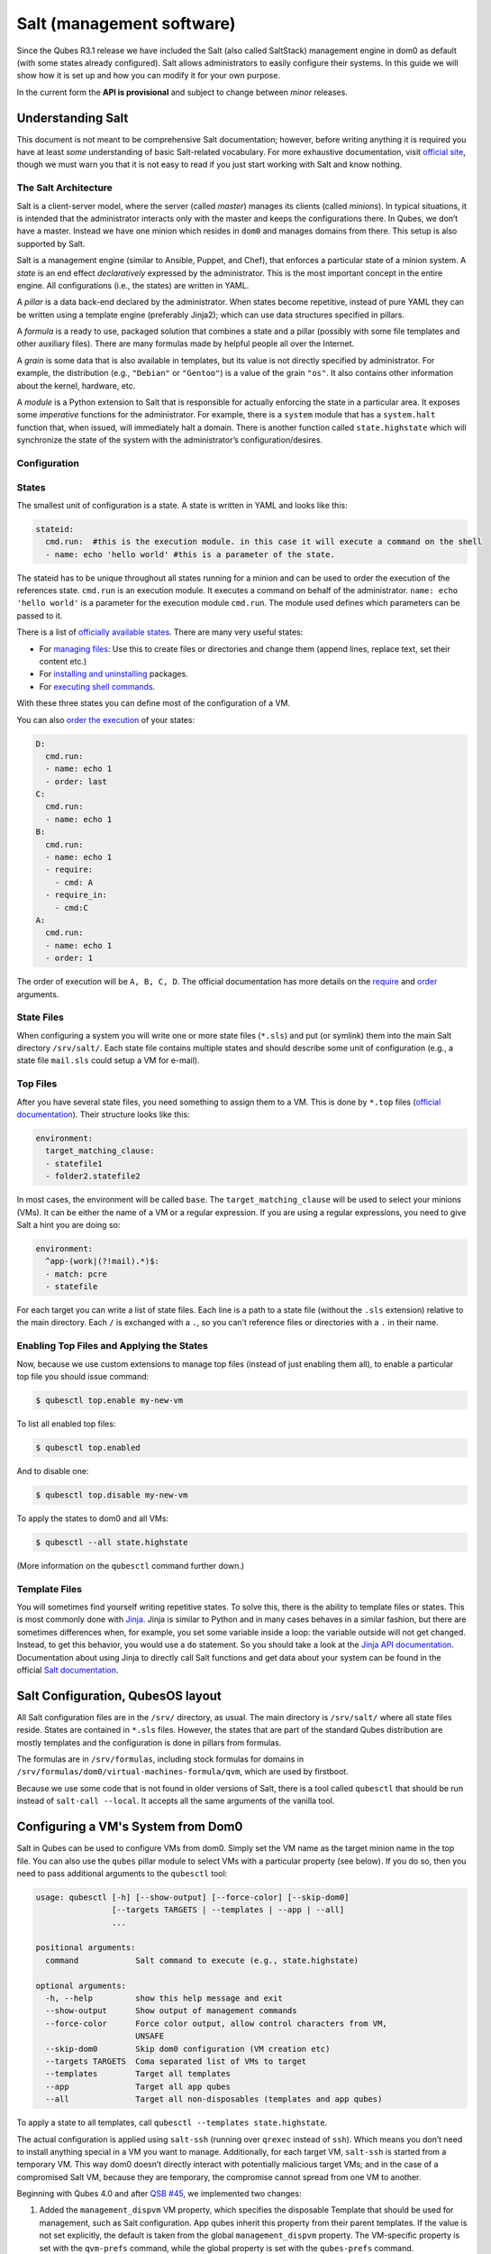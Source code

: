 ==========================
Salt (management software)
==========================


Since the Qubes R3.1 release we have included the Salt (also called
SaltStack) management engine in dom0 as default (with some states
already configured). Salt allows administrators to easily configure
their systems. In this guide we will show how it is set up and how you
can modify it for your own purpose.

In the current form the **API is provisional** and subject to change
between *minor* releases.

Understanding Salt
------------------


This document is not meant to be comprehensive Salt documentation;
however, before writing anything it is required you have at least *some*
understanding of basic Salt-related vocabulary. For more exhaustive
documentation, visit `official site <https://docs.saltproject.io/en/latest/>`__, though we must warn
you that it is not easy to read if you just start working with Salt and
know nothing.

The Salt Architecture
^^^^^^^^^^^^^^^^^^^^^


Salt is a client-server model, where the server (called *master*)
manages its clients (called *minions*). In typical situations, it is
intended that the administrator interacts only with the master and keeps
the configurations there. In Qubes, we don’t have a master. Instead we
have one minion which resides in ``dom0`` and manages domains from
there. This setup is also supported by Salt.

Salt is a management engine (similar to Ansible, Puppet, and Chef), that
enforces a particular state of a minion system. A *state* is an end
effect *declaratively* expressed by the administrator. This is the most
important concept in the entire engine. All configurations (i.e., the
states) are written in YAML.

A *pillar* is a data back-end declared by the administrator. When states
become repetitive, instead of pure YAML they can be written using a
template engine (preferably Jinja2); which can use data structures
specified in pillars.

A *formula* is a ready to use, packaged solution that combines a state
and a pillar (possibly with some file templates and other auxiliary
files). There are many formulas made by helpful people all over the
Internet.

A *grain* is some data that is also available in templates, but its
value is not directly specified by administrator. For example, the
distribution (e.g., ``"Debian"`` or ``"Gentoo"``) is a value of the
grain ``"os"``. It also contains other information about the kernel,
hardware, etc.

A *module* is a Python extension to Salt that is responsible for
actually enforcing the state in a particular area. It exposes some
*imperative* functions for the administrator. For example, there is a
``system`` module that has a ``system.halt`` function that, when issued,
will immediately halt a domain. There is another function called
``state.highstate`` which will synchronize the state of the system with
the administrator’s configuration/desires.

Configuration
^^^^^^^^^^^^^


States
^^^^^^


The smallest unit of configuration is a state. A state is written in
YAML and looks like this:

.. code:: bash

      stateid:
        cmd.run:  #this is the execution module. in this case it will execute a command on the shell
        - name: echo 'hello world' #this is a parameter of the state.



The stateid has to be unique throughout all states running for a minion
and can be used to order the execution of the references state.
``cmd.run`` is an execution module. It executes a command on behalf of
the administrator. ``name: echo 'hello world'`` is a parameter for the
execution module ``cmd.run``. The module used defines which parameters
can be passed to it.

There is a list of `officially available states <https://docs.saltproject.io/en/latest/ref/states/all/>`__. There
are many very useful states:

- For `managing files <https://docs.saltproject.io/en/latest/ref/states/all/salt.states.file.html>`__:
  Use this to create files or directories and change them (append
  lines, replace text, set their content etc.)

- For `installing and uninstalling <https://docs.saltproject.io/en/latest/ref/states/all/salt.states.pkg.html>`__
  packages.

- For `executing shell commands <https://docs.saltproject.io/en/latest/ref/states/all/salt.states.cmd.html>`__.



With these three states you can define most of the configuration of a
VM.

You can also `order the execution <https://docs.saltproject.io/en/latest/ref/states/ordering.html>`__
of your states:

.. code:: bash

      D:
        cmd.run:
        - name: echo 1
        - order: last
      C:
        cmd.run:
        - name: echo 1
      B:
        cmd.run:
        - name: echo 1
        - require:
          - cmd: A
        - require_in:
          - cmd:C
      A:
        cmd.run:
        - name: echo 1
        - order: 1



The order of execution will be ``A, B, C, D``. The official
documentation has more details on the
`require <https://docs.saltproject.io/en/latest/ref/states/requisites.html>`__
and
`order <https://docs.saltproject.io/en/latest/ref/states/ordering.html#the-order-option>`__
arguments.

State Files
^^^^^^^^^^^


When configuring a system you will write one or more state files
(``*.sls``) and put (or symlink) them into the main Salt directory
``/srv/salt/``. Each state file contains multiple states and should
describe some unit of configuration (e.g., a state file ``mail.sls``
could setup a VM for e-mail).

Top Files
^^^^^^^^^


After you have several state files, you need something to assign them to
a VM. This is done by ``*.top`` files (`official documentation <https://docs.saltproject.io/en/latest/ref/states/top.html>`__).
Their structure looks like this:

.. code:: bash

      environment:
        target_matching_clause:
        - statefile1
        - folder2.statefile2



In most cases, the environment will be called ``base``. The
``target_matching_clause`` will be used to select your minions (VMs). It
can be either the name of a VM or a regular expression. If you are using
a regular expressions, you need to give Salt a hint you are doing so:

.. code:: bash

      environment:
        ^app-(work|(?!mail).*)$:
        - match: pcre
        - statefile



For each target you can write a list of state files. Each line is a path
to a state file (without the ``.sls`` extension) relative to the main
directory. Each ``/`` is exchanged with a ``.``, so you can’t reference
files or directories with a ``.`` in their name.

Enabling Top Files and Applying the States
^^^^^^^^^^^^^^^^^^^^^^^^^^^^^^^^^^^^^^^^^^


Now, because we use custom extensions to manage top files (instead of
just enabling them all), to enable a particular top file you should
issue command:

.. code:: bash

      $ qubesctl top.enable my-new-vm



To list all enabled top files:

.. code:: bash

      $ qubesctl top.enabled



And to disable one:

.. code:: bash

      $ qubesctl top.disable my-new-vm



To apply the states to dom0 and all VMs:

.. code:: bash

      $ qubesctl --all state.highstate



(More information on the ``qubesctl`` command further down.)

Template Files
^^^^^^^^^^^^^^


You will sometimes find yourself writing repetitive states. To solve
this, there is the ability to template files or states. This is most
commonly done with `Jinja <http://jinja.pocoo.org/>`__. Jinja is similar
to Python and in many cases behaves in a similar fashion, but there are
sometimes differences when, for example, you set some variable inside a
loop: the variable outside will not get changed. Instead, to get this
behavior, you would use a ``do`` statement. So you should take a look at
the `Jinja API documentation <http://jinja.pocoo.org/docs/2.9/templates/>`__.
Documentation about using Jinja to directly call Salt functions and get
data about your system can be found in the official `Salt documentation <https://docs.saltproject.io/en/getstarted/config/jinja.html#get-data-using-salt>`__.

Salt Configuration, QubesOS layout
----------------------------------


All Salt configuration files are in the ``/srv/`` directory, as usual.
The main directory is ``/srv/salt/`` where all state files reside.
States are contained in ``*.sls`` files. However, the states that are
part of the standard Qubes distribution are mostly templates and the
configuration is done in pillars from formulas.

The formulas are in ``/srv/formulas``, including stock formulas for
domains in ``/srv/formulas/dom0/virtual-machines-formula/qvm``, which
are used by firstboot.

Because we use some code that is not found in older versions of Salt,
there is a tool called ``qubesctl`` that should be run instead of
``salt-call --local``. It accepts all the same arguments of the vanilla
tool.

Configuring a VM's System from Dom0
-----------------------------------


Salt in Qubes can be used to configure VMs from dom0. Simply set the VM
name as the target minion name in the top file. You can also use the
``qubes`` pillar module to select VMs with a particular property (see
below). If you do so, then you need to pass additional arguments to the
``qubesctl`` tool:

.. code:: bash

      usage: qubesctl [-h] [--show-output] [--force-color] [--skip-dom0]
                      [--targets TARGETS | --templates | --app | --all]
                      ...
      
      positional arguments:
        command            Salt command to execute (e.g., state.highstate)
      
      optional arguments:
        -h, --help         show this help message and exit
        --show-output      Show output of management commands
        --force-color      Force color output, allow control characters from VM,
                           UNSAFE
        --skip-dom0        Skip dom0 configuration (VM creation etc)
        --targets TARGETS  Coma separated list of VMs to target
        --templates        Target all templates
        --app              Target all app qubes
        --all              Target all non-disposables (templates and app qubes)



To apply a state to all templates, call
``qubesctl --templates state.highstate``.

The actual configuration is applied using ``salt-ssh`` (running over
``qrexec`` instead of ``ssh``). Which means you don’t need to install
anything special in a VM you want to manage. Additionally, for each
target VM, ``salt-ssh`` is started from a temporary VM. This way dom0
doesn’t directly interact with potentially malicious target VMs; and in
the case of a compromised Salt VM, because they are temporary, the
compromise cannot spread from one VM to another.

Beginning with Qubes 4.0 and after `QSB #45 <https://www.qubes-os.org/news/2018/12/03/qsb-45/>`__, we implemented two changes:

1. Added the ``management_dispvm`` VM property, which specifies the
   disposable Template that should be used for management, such as Salt
   configuration. App qubes inherit this property from their parent
   templates. If the value is not set explicitly, the default is taken
   from the global ``management_dispvm`` property. The VM-specific
   property is set with the ``qvm-prefs`` command, while the global
   property is set with the ``qubes-prefs`` command.

2. Created the ``default-mgmt-dvm`` disposable template, which is hidden
   from the menu (to avoid accidental use), has networking disabled, and
   has a black label (the same as templates). This VM is set as the
   global ``management_dispvm``. Keep in mind that this disposable
   template has full control over the VMs it’s used to manage.



Writing Your Own Configurations
-------------------------------


Let’s start with a quick example:

.. code:: bash

      my new and shiny VM:
        qvm.present:
          - name: salt-test # can be omitted when same as ID
          - template: fedora-21
          - label: yellow
          - mem: 2000
          - vcpus: 4
          - flags:
            - proxy



It uses the Qubes-specific ``qvm.present`` state, which ensures that the
domain is present (if not, it creates it).

- The ``name`` flag informs Salt that the domain should be named
  ``salt-test`` (not ``my new and shiny VM``).

- The ``template`` flag informs Salt which template should be used for
  the domain.

- The ``label`` flag informs Salt what color the domain should be.

- The ``mem`` flag informs Salt how much RAM should be allocated to the
  domain.

- The ``vcpus`` flag informs Salt how many Virtual CPUs should be
  allocated to the domain

- The ``proxy`` flag informs Salt that the domain should be a ProxyVM.



As you will notice, the options are the same (or very similar) to those
used in ``qvm-prefs``.

This should be put in ``/srv/salt/my-new-vm.sls`` or another ``.sls``
file. A separate ``*.top`` file should be also written:

.. code:: bash

      base:
        dom0:
          - my-new-vm



**Note** The third line should contain the name of the previous state
file, without the ``.sls`` extension.

To enable the particular top file you should issue the command:

.. code:: bash

      $ qubesctl top.enable my-new-vm



To apply the state:

.. code:: bash

      $ qubesctl state.highstate



Example of Configuring a VM's System from Dom0
^^^^^^^^^^^^^^^^^^^^^^^^^^^^^^^^^^^^^^^^^^^^^^


Lets make sure that the ``mc`` package is installed in all templates.
Similar to the previous example, you need to create a state file
(``/srv/salt/mc-everywhere.sls``):

.. code:: bash

      mc:
        pkg.installed: []



Then the appropriate top file (``/srv/salt/mc-everywhere.top``):

.. code:: bash

      base:
       qubes:type:template:
          - match: pillar
          - mc-everywhere



Now you need to enable the top file:

.. code:: bash

      $ qubesctl top.enable mc-everywhere



And apply the configuration:

.. code:: bash

      $ qubesctl --all state.highstate



All Qubes-specific States
-------------------------


``qvm.present``
^^^^^^^^^^^^^^^


As in the example above, it creates a domain and sets its properties.

``qvm.prefs``
^^^^^^^^^^^^^


You can set properties of an existing domain:

.. code:: bash

      my preferences:
        qvm.prefs:
          - name: salt-test2
          - netvm: sys-firewall



**Note** The ``name:`` option will not change the name of a domain, it
will only be used to match a domain to apply the configurations to it.

``qvm.service``
^^^^^^^^^^^^^^^


.. code:: bash

      services in my domain:
        qvm.service:
          - name: salt-test3
          - enable:
            - service1
            - service2
          - disable:
            - service3
            - service4
          - default:
            - service5



This enables, disables, or sets to default, services as in
``qvm-service``.

``qvm.running``
^^^^^^^^^^^^^^^


Ensures the specified domain is running:

.. code:: bash

      domain is running:
        qvm.running:
          - name: salt-test4



Virtual Machine Formulae
------------------------


You can use these formulae to download, install, and configure VMs in
Qubes. These formulae use pillar data to define default VM names and
configuration details. The default settings can be overridden in the
pillar data located in:

.. code:: bash

      /srv/pillar/base/qvm/init.sls



In dom0, you can apply a single state with
``sudo qubesctl state.sls STATE_NAME``. For example,
``sudo qubesctl state.sls qvm.personal`` will create a ``personal`` VM
(if it does not already exist) with all its dependencies (template,
``sys-firewall``, and ``sys-net``).

Available states
^^^^^^^^^^^^^^^^


``qvm.sys-net``
^^^^^^^^^^^^^^^


System NetVM

``qvm.sys-usb``
^^^^^^^^^^^^^^^


System USB VM

``qvm.sys-net-as-usbvm``
^^^^^^^^^^^^^^^^^^^^^^^^


System USB VM bundled into NetVM. Do not enable together with
``qvm.sys-usb``.

``qvm.usb-keyboard``
^^^^^^^^^^^^^^^^^^^^


Enable USB keyboard together with USB VM, including for early system
boot (for LUKS passhprase). This state implicitly creates a USB VM
(``qvm.sys-usb`` state), if not already done.

``qvm.sys-firewall``
^^^^^^^^^^^^^^^^^^^^


System firewall ProxyVM

``qvm.sys-whonix``
^^^^^^^^^^^^^^^^^^


Whonix gateway ProxyVM

``qvm.personal``
^^^^^^^^^^^^^^^^


Personal app qube

``qvm.work``
^^^^^^^^^^^^


Work app qube

``qvm.untrusted``
^^^^^^^^^^^^^^^^^


Untrusted app qube

``qvm.vault``
^^^^^^^^^^^^^


Vault app qube with no NetVM enabled.

``qvm.default-dispvm``
^^^^^^^^^^^^^^^^^^^^^^


Default disposable template - fedora-26-dvm app qube

``qvm.anon-whonix``
^^^^^^^^^^^^^^^^^^^


Whonix workstation app qube.

``qvm.whonix-ws-dvm``
^^^^^^^^^^^^^^^^^^^^^


Whonix workstation app qube for Whonix disposables.

``qvm.updates-via-whonix``
^^^^^^^^^^^^^^^^^^^^^^^^^^


Setup UpdatesProxy to route all templates updates through Tor
(sys-whonix here).

``qvm.template-fedora-21``
^^^^^^^^^^^^^^^^^^^^^^^^^^


Fedora-21 template

``qvm.template-fedora-21-minimal``
^^^^^^^^^^^^^^^^^^^^^^^^^^^^^^^^^^


Fedora-21 minimal template

``qvm.template-debian-7``
^^^^^^^^^^^^^^^^^^^^^^^^^


Debian 7 (wheezy) template

``qvm.template-debian-8``
^^^^^^^^^^^^^^^^^^^^^^^^^


Debian 8 (jessie) template

``qvm.template-whonix-gw``
^^^^^^^^^^^^^^^^^^^^^^^^^^


Whonix Gateway template

``qvm.template-whonix-ws``
^^^^^^^^^^^^^^^^^^^^^^^^^^


Whonix Workstation template

``update.qubes-dom0``
^^^^^^^^^^^^^^^^^^^^^


Updates dom0. Example (executed in dom0):

.. code:: bash

      $ sudo qubesctl --show-output state.sls update.qubes-dom0



``update.qubes-vm``
^^^^^^^^^^^^^^^^^^^


Updates domUs. Example to update all templates (executed in dom0):

.. code:: bash

      $ sudo qubesctl --show-output --skip-dom0 --templates state.sls update.qubes-vm



Useful options:

- ``--max-concurrency`` — Limits how many templates are updated at the
  same time. Adjust to your available RAM. The default is 4, and the
  GUI updater sets it to 1.

- ``--targets=vm1,vm2,...`` — Limit to specific VMs, instead of all of
  them. (Use instead of ``--templates`` or ``--standalones``.)

- ``--show-output`` — Show an update summary instead of just OK/FAIL.



For other options, see ``qubesctl --help``.

The ``qubes`` Pillar Module
---------------------------


Additional pillar data is available to ease targeting configurations
(for example all templates).

**Note:** This list is subject to change in future releases.

``qubes:type``
^^^^^^^^^^^^^^


VM type. Possible values:

- ``admin`` - Administration domain (``dom0``)

- ``template`` - template

- ``standalone`` - Standalone VM

- ``app`` - Template based app qube



``qubes:template``
^^^^^^^^^^^^^^^^^^


Template name on which a given VM is based (if any).

``qubes:netvm``
^^^^^^^^^^^^^^^


VM which provides network to the given VM

Debugging
---------


The output for each VM is logged in ``/var/log/qubes/mgmt-VM_NAME.log``.

If the log does not contain useful information: 1. Run
``sudo qubesctl --skip-dom0 --target=VM_NAME state.highstate`` 2. When
your VM is being started (yellow) press Ctrl-z on qubesctl. 3. Open
terminal in disp-mgmt-VM_NAME. 4. Look at
/etc/qubes-rpc/qubes.SaltLinuxVM - this is what is executed in the
management VM. 5. Get the last two lines:

.. code:: bash

      ```
      $ export PATH="/usr/lib/qubes-vm-connector/ssh-wrapper:$PATH"
      $ salt-ssh "$target_vm" $salt_command
      ```


Adjust $target_vm (VM_NAME) and $salt_command (state.highstate). 6.
Execute them, fix problems, repeat.

Known Pitfalls
--------------


Using fedora-24-minimal
^^^^^^^^^^^^^^^^^^^^^^^


The fedora-24-minimal package is missing the ``sudo`` package. You can
install it via:

.. code:: bash

      $ qvm-run -p -u root fedora-24-minimal-template 'dnf install -y sudo'


The ``-p`` will cause the execution to wait until the package is
installed. Having the ``-p`` flag is important when using a state with
``cmd.run``.

Disk Quota Exceeded (When Installing Templates)
^^^^^^^^^^^^^^^^^^^^^^^^^^^^^^^^^^^^^^^^^^^^^^^


If you install multiple templates you may encounter this error. The
solution is to shut down the updateVM between each install:

.. code:: bash

      install template and shutdown updateVM:
        cmd.run:
        - name: sudo qubes-dom0-update -y fedora-24; qvm-shutdown {% raw %}{{ salt.cmd.run(qubes-prefs updateVM) }}{% endraw %}



Further Reading
---------------


- `Salt documentation <https://docs.saltproject.io/en/latest/>`__

- `Salt states <https://docs.saltproject.io/en/latest/ref/states/all/>`__
  (`files <https://docs.saltproject.io/en/latest/ref/states/all/salt.states.file.html>`__,
  `commands <https://docs.saltproject.io/en/latest/ref/states/all/salt.states.cmd.html>`__,
  `packages <https://docs.saltproject.io/en/latest/ref/states/all/salt.states.pkg.html>`__,
  `ordering <https://docs.saltproject.io/en/latest/ref/states/ordering.html>`__)

- `Top files <https://docs.saltproject.io/en/latest/ref/states/top.html>`__

- `Jinja templates <http://jinja.pocoo.org/>`__

- `Qubes specific modules <https://github.com/QubesOS/qubes-mgmt-salt-dom0-qvm/blob/master/README.rst>`__

- `Formulas for default Qubes VMs <https://github.com/QubesOS/qubes-mgmt-salt-dom0-virtual-machines/tree/master/qvm>`__


